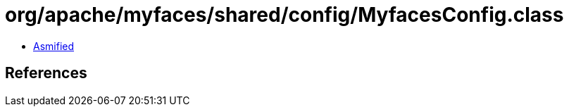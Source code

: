 = org/apache/myfaces/shared/config/MyfacesConfig.class

 - link:MyfacesConfig-asmified.java[Asmified]

== References

